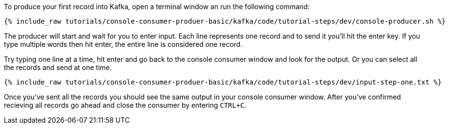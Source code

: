 To produce your first record into Kafka, open a terminal window an run the following command:

+++++
<pre class="snippet"><code class="shell">{% include_raw tutorials/console-consumer-produer-basic/kafka/code/tutorial-steps/dev/console-producer.sh %}</code></pre>
+++++

The producer will start and wait for you to enter input.  Each line represents one record and to send it you'll hit the enter key.  If you type multiple words then hit enter, the entire line is considered one record.

Try typing one line at a time, hit enter and go back to the console consumer window and look for the output. Or you can select all the records and send at one time.

+++++
<pre class="snippet"><code class="shell">{% include_raw tutorials/console-consumer-produer-basic/kafka/code/tutorial-steps/dev/input-step-one.txt %}</code></pre>
+++++


Once you've sent all the records you should see the same output in your console consumer window. After you've confirmed recieving all records go ahead and close the consumer by entering `CTRL+C`.
